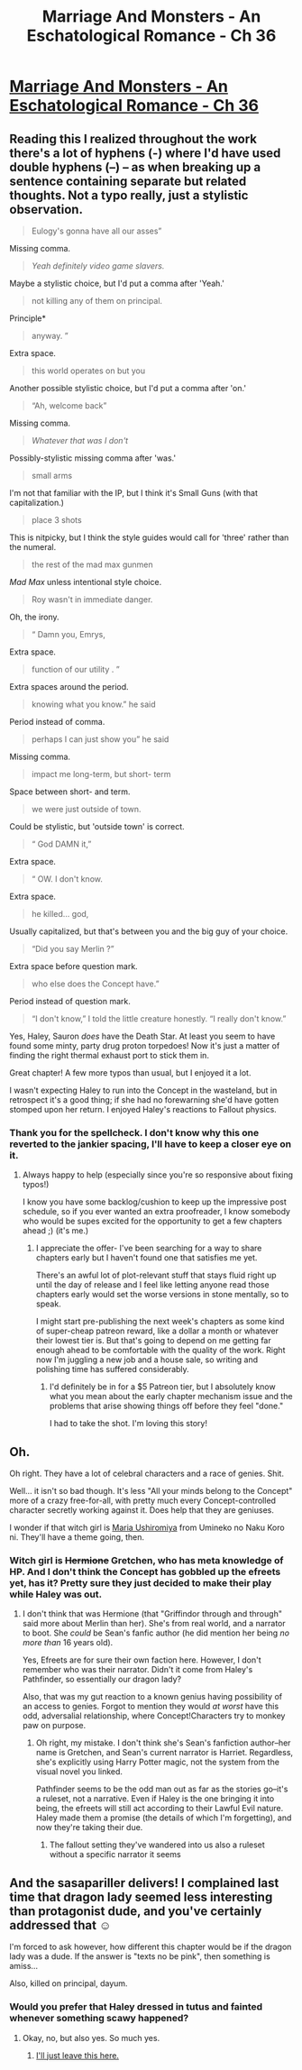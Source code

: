 #+TITLE: Marriage And Monsters - An Eschatological Romance - Ch 36

* [[https://archiveofourown.org/works/18738010/chapters/47515306][Marriage And Monsters - An Eschatological Romance - Ch 36]]
:PROPERTIES:
:Author: FormerlySarsaparilla
:Score: 26
:DateUnix: 1564633420.0
:DateShort: 2019-Aug-01
:END:

** Reading this I realized throughout the work there's a lot of hyphens (-) where I'd have used double hyphens (--) -- as when breaking up a sentence containing separate but related thoughts. Not a typo really, just a stylistic observation.

#+begin_quote
  Eulogy's gonna have all our asses”
#+end_quote

Missing comma.

#+begin_quote
  /Yeah definitely video game slavers./
#+end_quote

Maybe a stylistic choice, but I'd put a comma after 'Yeah.'

#+begin_quote
  not killing any of them on principal.
#+end_quote

Principle*

#+begin_quote
  anyway. ”
#+end_quote

Extra space.

#+begin_quote
  this world operates on but you
#+end_quote

Another possible stylistic choice, but I'd put a comma after 'on.'

#+begin_quote
  “Ah, welcome back”
#+end_quote

Missing comma.

#+begin_quote
  /Whatever that was I don't/
#+end_quote

Possibly-stylistic missing comma after 'was.'

#+begin_quote
  small arms
#+end_quote

I'm not that familiar with the IP, but I think it's Small Guns (with that capitalization.)

#+begin_quote
  place 3 shots
#+end_quote

This is nitpicky, but I think the style guides would call for 'three' rather than the numeral.

#+begin_quote
  the rest of the mad max gunmen
#+end_quote

/Mad Max/ unless intentional style choice.

#+begin_quote
  Roy wasn't in immediate danger.
#+end_quote

Oh, the irony.

#+begin_quote
  “ Damn you, Emrys,
#+end_quote

Extra space.

#+begin_quote
  function of our utility . ”
#+end_quote

Extra spaces around the period.

#+begin_quote
  knowing what you know.” he said
#+end_quote

Period instead of comma.

#+begin_quote
  perhaps I can just show you” he said
#+end_quote

Missing comma.

#+begin_quote
  impact me long-term, but short- term
#+end_quote

Space between short- and term.

#+begin_quote
  we were just outside of town.
#+end_quote

Could be stylistic, but 'outside town' is correct.

#+begin_quote
  “ God DAMN it,”
#+end_quote

Extra space.

#+begin_quote
  “ OW. I don't know.
#+end_quote

Extra space.

#+begin_quote
  he killed... god,
#+end_quote

Usually capitalized, but that's between you and the big guy of your choice.

#+begin_quote
  “Did you say Merlin ?”
#+end_quote

Extra space before question mark.

#+begin_quote
  who else does the Concept have.”
#+end_quote

Period instead of question mark.

#+begin_quote
  “I don't know,” I told the little creature honestly. “I really don't know.”
#+end_quote

Yes, Haley, Sauron /does/ have the Death Star. At least you seem to have found some minty, party drug proton torpedoes! Now it's just a matter of finding the right thermal exhaust port to stick them in.

Great chapter! A few more typos than usual, but I enjoyed it a lot.

I wasn't expecting Haley to run into the Concept in the wasteland, but in retrospect it's a good thing; if she had no forewarning she'd have gotten stomped upon her return. I enjoyed Haley's reactions to Fallout physics.
:PROPERTIES:
:Author: gryfft
:Score: 5
:DateUnix: 1564637060.0
:DateShort: 2019-Aug-01
:END:

*** Thank you for the spellcheck. I don't know why this one reverted to the jankier spacing, I'll have to keep a closer eye on it.
:PROPERTIES:
:Author: FormerlySarsaparilla
:Score: 3
:DateUnix: 1564677461.0
:DateShort: 2019-Aug-01
:END:

**** Always happy to help (especially since you're so responsive about fixing typos!)

I know you have some backlog/cushion to keep up the impressive post schedule, so if you ever wanted an extra proofreader, I know somebody who would be supes excited for the opportunity to get a few chapters ahead ;) (it's me.)
:PROPERTIES:
:Author: gryfft
:Score: 1
:DateUnix: 1564682774.0
:DateShort: 2019-Aug-01
:END:

***** I appreciate the offer- I've been searching for a way to share chapters early but I haven't found one that satisfies me yet.

There's an awful lot of plot-relevant stuff that stays fluid right up until the day of release and I feel like letting anyone read those chapters early would set the worse versions in stone mentally, so to speak.

I might start pre-publishing the next week's chapters as some kind of super-cheap patreon reward, like a dollar a month or whatever their lowest tier is. But that's going to depend on me getting far enough ahead to be comfortable with the quality of the work. Right now I'm juggling a new job and a house sale, so writing and polishing time has suffered considerably.
:PROPERTIES:
:Author: FormerlySarsaparilla
:Score: 3
:DateUnix: 1564683562.0
:DateShort: 2019-Aug-01
:END:

****** I'd definitely be in for a $5 Patreon tier, but I absolutely know what you mean about the early chapter mechanism issue and the problems that arise showing things off before they feel "done."

I had to take the shot. I'm loving this story!
:PROPERTIES:
:Author: gryfft
:Score: 3
:DateUnix: 1564683952.0
:DateShort: 2019-Aug-01
:END:


** Oh.

Oh right. They have a lot of celebral characters and a race of genies. Shit.

Well... it isn't so bad though. It's less "All your minds belong to the Concept" more of a crazy free-for-all, with pretty much every Concept-controlled character secretly working against it. Does help that they are geniuses.

I wonder if that witch girl is [[https://umineko.fandom.com/wiki/Maria_Ushiromiya][Maria Ushiromiya]] from Umineko no Naku Koro ni. They'll have a theme going, then.
:PROPERTIES:
:Author: PurposefulZephyr
:Score: 3
:DateUnix: 1564690541.0
:DateShort: 2019-Aug-02
:END:

*** Witch girl is +Hermione+ Gretchen, who has meta knowledge of HP. And I don't think the Concept has gobbled up the efreets yet, has it? Pretty sure they just decided to make their play while Haley was out.
:PROPERTIES:
:Author: LazarusRises
:Score: 7
:DateUnix: 1564718322.0
:DateShort: 2019-Aug-02
:END:

**** I don't think that was Hermione (that "Griffindor through and through" said more about Merlin than her). She's from real world, and a narrator to boot. She /could/ be Sean's fanfic author (he did mention her being /no more than/ 16 years old).

Yes, Efreets are for sure their own faction here. However, I don't remember who was their narrator. Didn't it come from Haley's Pathfinder, so essentially our dragon lady?

Also, that was my gut reaction to a known genius having possibility of an access to genies. Forgot to mention they would /at worst/ have this odd, adversalial relationship, where Concept!Characters try to monkey paw on purpose.
:PROPERTIES:
:Author: PurposefulZephyr
:Score: 2
:DateUnix: 1564779590.0
:DateShort: 2019-Aug-03
:END:

***** Oh right, my mistake. I don't think she's Sean's fanfiction author--her name is Gretchen, and Sean's current narrator is Harriet. Regardless, she's explicitly using Harry Potter magic, not the system from the visual novel you linked.

Pathfinder seems to be the odd man out as far as the stories go--it's a ruleset, not a narrative. Even if Haley is the one bringing it into being, the efreets will still act according to their Lawful Evil nature. Haley made them a promise (the details of which I'm forgetting), and now they're taking their due.
:PROPERTIES:
:Author: LazarusRises
:Score: 3
:DateUnix: 1564781582.0
:DateShort: 2019-Aug-03
:END:

****** The fallout setting they've wandered into us also a ruleset without a specific narrator it seems
:PROPERTIES:
:Score: 2
:DateUnix: 1564882155.0
:DateShort: 2019-Aug-04
:END:


** And the sasapariller delivers! I complained last time that dragon lady seemed less interesting than protagonist dude, and you've certainly addressed that ☺

I'm forced to ask however, how different this chapter would be if the dragon lady was a dude. If the answer is "texts no be pink", then something is amiss...

Also, killed on principal, dayum.
:PROPERTIES:
:Author: ashinator92
:Score: -2
:DateUnix: 1564638355.0
:DateShort: 2019-Aug-01
:END:

*** Would you prefer that Haley dressed in tutus and fainted whenever something scawy happened?
:PROPERTIES:
:Author: LazarusRises
:Score: 2
:DateUnix: 1564761647.0
:DateShort: 2019-Aug-02
:END:

**** Okay, no, but also yes. So much yes.
:PROPERTIES:
:Author: ashinator92
:Score: -1
:DateUnix: 1564810194.0
:DateShort: 2019-Aug-03
:END:

***** [[https://i.imgur.com/nu2Mipb_d.jpg?maxwidth=640&shape=thumb&fidelity=medium][I'll just leave this here.]]
:PROPERTIES:
:Author: gryfft
:Score: 3
:DateUnix: 1564846588.0
:DateShort: 2019-Aug-03
:END:

